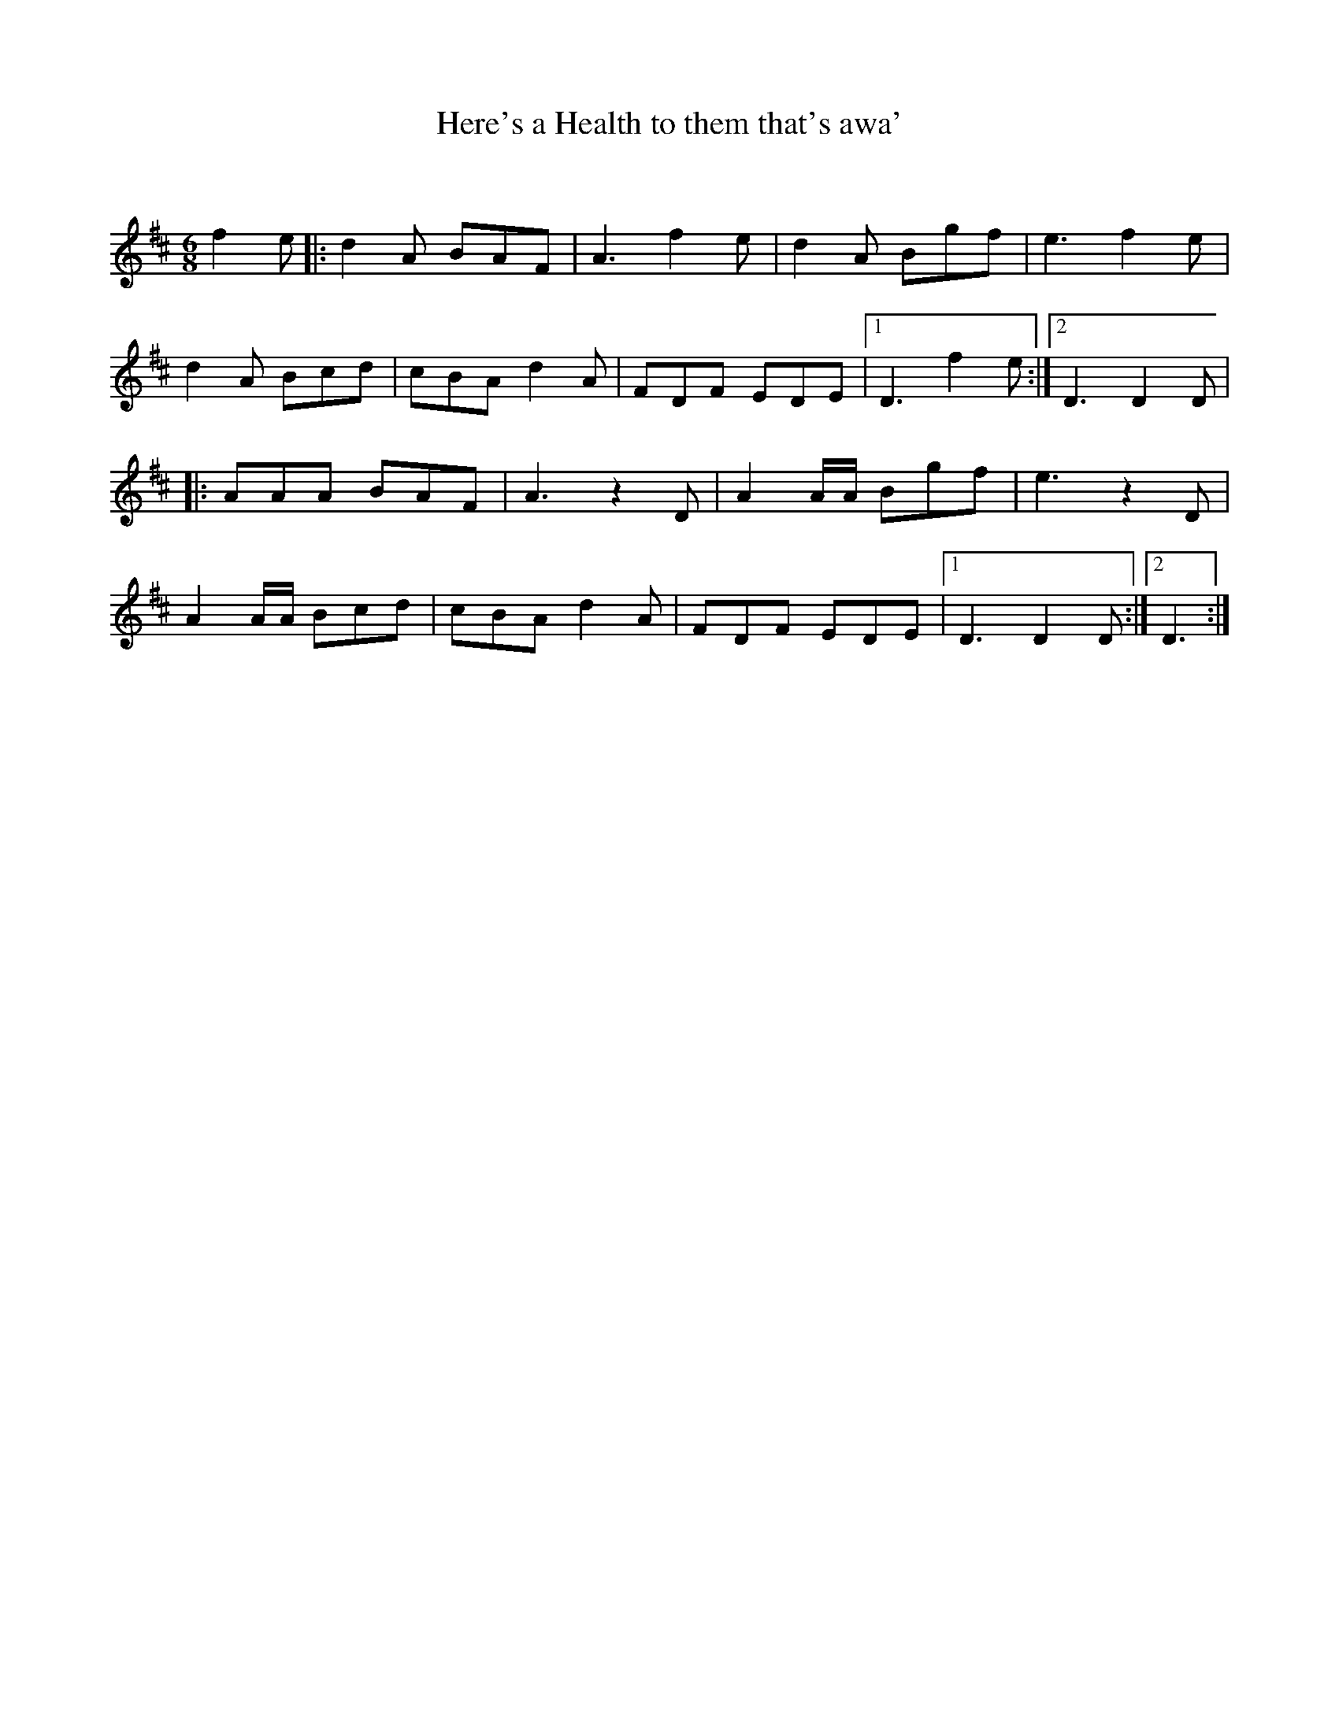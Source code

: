 X:1
T: Here's a Health to them that's awa'
C: 
R:Jig
Q:180
K:D
M:6/8
L:1/16
f4e2|:d4A2 B2A2F2|A6 f4e2|d4A2 B2g2f2|e6f4e2|
d4A2 B2c2d2|c2B2A2 d4A2|F2D2F2 E2D2E2|1D6f4e2:|2D6D4D2|
|:A2A2A2 B2A2F2|A6 z4D2|A4AA B2g2f2|e6z4D2|
A4AA B2c2d2|c2B2A2 d4A2|F2D2F2 E2D2E2|1D6D4D2:|2D6:|
